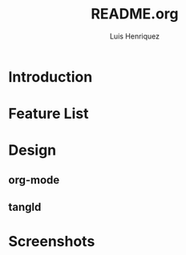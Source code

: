 #+title: README.org
#+author: Luis Henriquez

* Introduction

* Feature List
:PROPERTIES:
:ID:       10bb2d0f-9ace-4057-8087-c6be2ad062ba
:END:

* Design
:PROPERTIES:
:ID:       9f67931c-d9c6-4f6d-8a07-eab363d3d6bf
:END:

** org-mode
:PROPERTIES:
:ID:       976c09e0-1c90-4a4b-8779-ce79f2c69794
:END:

** tangld
:PROPERTIES:
:ID:       497747db-7e2e-4548-bc88-2bd37328d6eb
:END:

* Screenshots
:PROPERTIES:
:ID:       878de7ed-1230-4466-8f37-ba55dcaeac19
:END:
